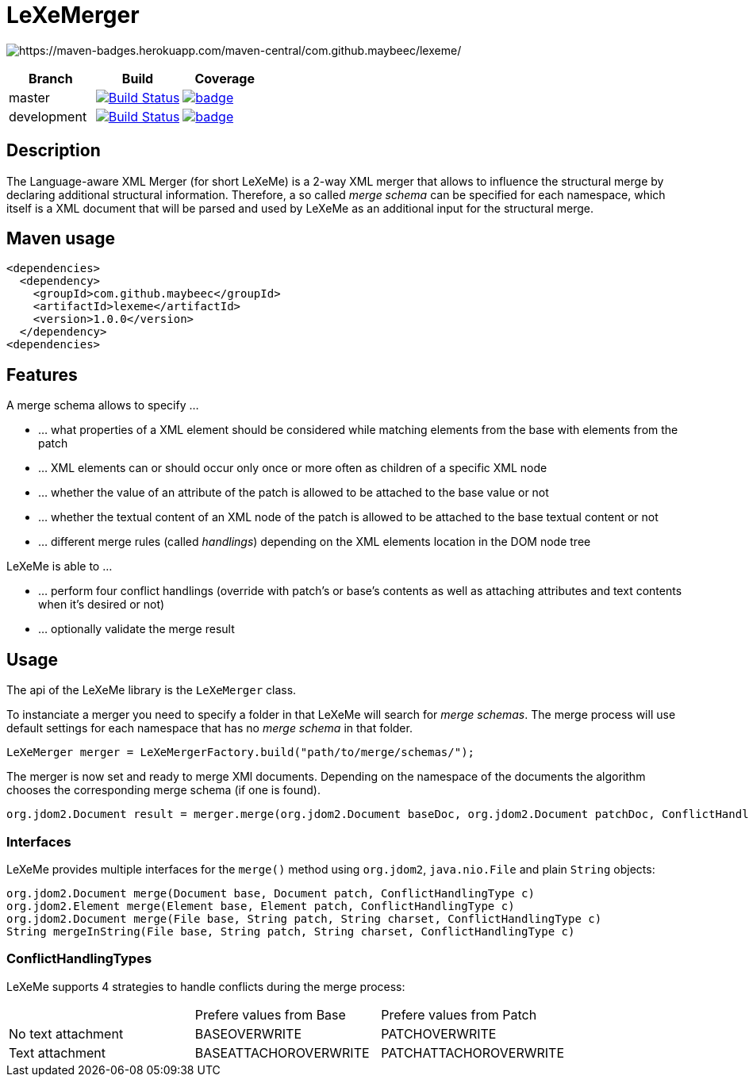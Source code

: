 = LeXeMerger

image:https://maven-badges.herokuapp.com/maven-central/com.github.maybeec/lexeme/badge.svg?style=flat-square[https://maven-badges.herokuapp.com/maven-central/com.github.maybeec/lexeme/]

|===
|Branch|Build|Coverage

|master|image:https://travis-ci.org/maybeec/lexeme.svg?branch=master["Build Status", link="https://travis-ci.org/maybeec/lexeme"]|image:https://coveralls.io/repos/maybeec/lexeme/badge.svg?branch=master[link=https://coveralls.io/r/maybeec/lexeme?branch=master]
|development|image:https://travis-ci.org/maybeec/lexeme.svg?branch=development["Build Status", link="https://travis-ci.org/maybeec/lexeme"]|image:https://coveralls.io/repos/maybeec/lexeme/badge.svg?branch=development[link=https://coveralls.io/r/maybeec/lexeme?branch=development]
|===

== Description
The Language-aware XML Merger (for short LeXeMe) is a 2-way XML merger that allows to influence the structural merge by declaring additional structural information. Therefore, a so called _merge schema_ can be specified for each namespace, which itself is a XML document that will be parsed and used by LeXeMe as an additional input for the structural merge.

== Maven usage
[source, xml]
<dependencies>
  <dependency>
    <groupId>com.github.maybeec</groupId>
    <artifactId>lexeme</artifactId>
    <version>1.0.0</version>
  </dependency>
<dependencies>

== Features
A merge schema allows to specify ...

* ... what properties of a XML element should be considered while matching elements from the base with elements from the patch
* ... XML elements can or should occur only once or more often as children of a specific XML node
* ... whether the value of an attribute of the patch is allowed to be attached to the base value or not
* ... whether the textual content of an XML node of the patch is allowed to be attached to the base textual content or not
* ... different merge rules (called _handlings_) depending on the XML elements location in the DOM node tree

LeXeMe is able to ...

* ... perform four conflict handlings (override with patch's or base's contents as well as attaching attributes and text contents when it's desired or not)
* ... optionally validate the merge result

== Usage
The api of the LeXeMe library is the `LeXeMerger` class.

To instanciate a merger you need to specify a folder in that LeXeMe will search for _merge schemas_. The merge process will use default settings for each namespace that has no _merge schema_ in that folder.
[source, java]
LeXeMerger merger = LeXeMergerFactory.build("path/to/merge/schemas/");

The merger is now set and ready to merge XMl documents. Depending on the namespace of the documents the algorithm chooses the corresponding merge schema (if one is found).
[source, java]
org.jdom2.Document result = merger.merge(org.jdom2.Document baseDoc, org.jdom2.Document patchDoc, ConflictHandlingType c);

=== Interfaces
LeXeMe provides multiple interfaces for the `merge()` method using `org.jdom2`, `java.nio.File` and plain `String` objects:
[source, java]
org.jdom2.Document merge(Document base, Document patch, ConflictHandlingType c)
org.jdom2.Element merge(Element base, Element patch, ConflictHandlingType c)
org.jdom2.Document merge(File base, String patch, String charset, ConflictHandlingType c)
String mergeInString(File base, String patch, String charset, ConflictHandlingType c)

=== ConflictHandlingTypes
LeXeMe supports 4 strategies to handle conflicts during the merge process:

|===
| |Prefere values from Base | Prefere values from Patch
|No text attachment|BASEOVERWRITE|PATCHOVERWRITE
|Text attachment|BASEATTACHOROVERWRITE|PATCHATTACHOROVERWRITE
|===
